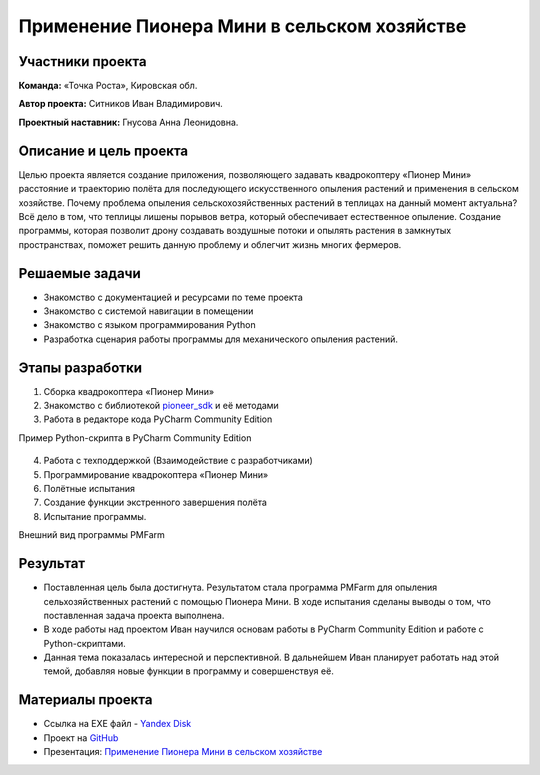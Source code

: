 Применение Пионера Мини в сельском хозяйстве
============================================

.. raw:: html

   <div style="position: relative; padding-bottom: 50%; overflow: hidden; margin-bottom:30px;margin-left: 0px;margin-right: 0px;">
        <iframe src="https://www.youtube.com/embed/IEambQteG8Y?list=PLV31ZusyYaebzbHk7L3fdJneqxzEnBbap" allowfullscreen="" style="position: absolute; width:100%; height: 100%;" frameborder="0"></iframe>
   </div>

Участники проекта
-----------------
**Команда:** «Точка Роста», Кировская обл.

**Автор проекта:** Ситников Иван Владимирович. 

**Проектный наставник:** Гнусова Анна Леонидовна.

Описание и цель проекта
-----------------------

Целью проекта является создание приложения, позволяющего задавать квадрокоптеру «Пионер Мини» расстояние и траекторию полёта для последующего искусственного опыления растений и применения в сельском хозяйстве.
Почему проблема опыления сельскохозяйственных растений в теплицах на данный момент актуальна? Всё дело в том, что теплицы лишены порывов ветра, который обеспечивает естественное опыление. Создание программы, которая позволит дрону создавать воздушные потоки и опылять растения в замкнутых пространствах, поможет решить данную проблему и облегчит жизнь многих фермеров.  

Решаемые задачи
---------------

* Знакомство с документацией и ресурсами по теме проекта
* Знакомство с системой навигации в помещении
* Знакомство с языком программирования Python
* Разработка сценария работы программы для механического опыления растений.

Этапы разработки
----------------

1) Сборка квадрокоптера «Пионер Мини»
2) Знакомство с библиотекой `pioneer_sdk`_ и её методами
3) Работа в редакторе кода PyCharm Community Edition

Пример Python-скрипта в PyCharm Community Edition

.. figure:: media/img01.png
	:scale: 50%


4) Работа с техподдержкой (Взаимодействие с разработчиками)
5) Программирование квадрокоптера «Пионер Мини»
6) Полётные испытания
7) Cоздание функции экстренного завершения полёта
8) Испытание программы.

Внешний вид программы PMFarm

.. figure:: media/img02.png

Результат
---------

* Поставленная цель была достигнута. Результатом стала программа PMFarm для опыления сельхозяйственных растений с помощью Пионера Мини. В ходе испытания сделаны выводы о том, что поставленная задача проекта выполнена.
* В ходе работы над проектом Иван научился основам работы в PyCharm Community Edition и работе c Python-скриптами.
* Данная тема показалась интересной и перспективной. В дальнейшем Иван планирует работать над этой темой, добавляя новые функции в программу и совершенствуя её.


Материалы проекта
-----------------

* Ссылка на EXE файл - `Yandex Disk <https://disk.yandex.ru/d/sCiUckS28Fl72g>`__
* Проект на `GitHub <https://github.com/CodeWAds/PMFarm_v0.1>`__
* Презентация: `Применение Пионера Мини в сельском хозяйстве <https://storage.yandexcloud.net/pioneer.geoscan.aero/User%20projects/prj-01/%D0%98%D1%81%D0%BF%D0%BE%D0%BB%D1%8C%D0%B7%D0%BE%D0%B2%D0%B0%D0%BD%D0%B8%D0%B5%20Pioneer%20Mini%20%D0%B2%20%D1%81%D0%B5%D0%BB%D1%8C%D1%81%D0%BA%D0%BE%D0%BC%20%D1%85%D0%BE%D0%B7%D1%8F%D0%B9%D1%81%D1%82%D0%B2%D0%B5.ppt>`__


.. _pioneer_sdk:  https://docs.geoscan.aero/ru/master/programming/python/pioneer-sdk-methods.html
